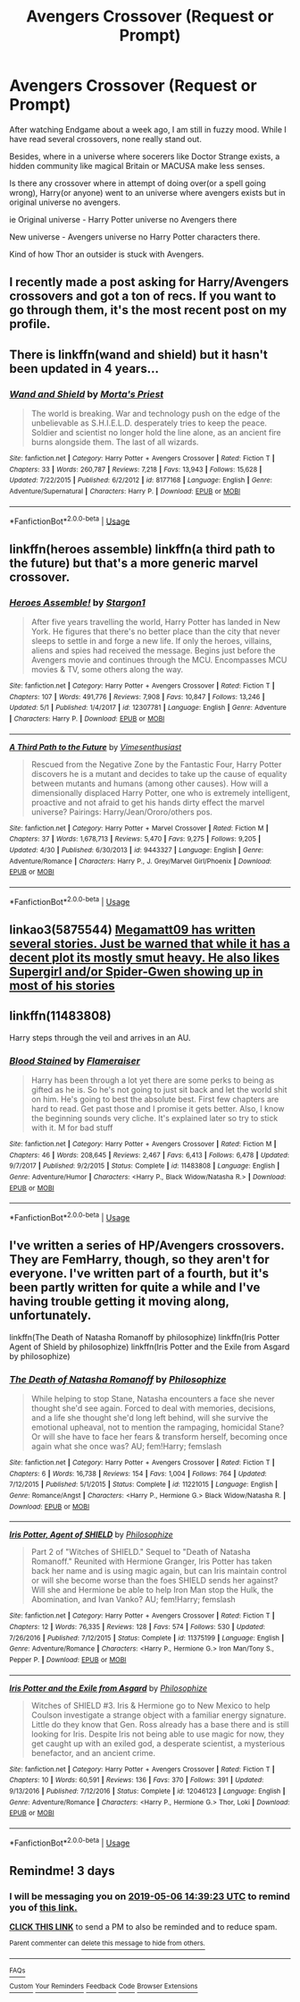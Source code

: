 #+TITLE: Avengers Crossover (Request or Prompt)

* Avengers Crossover (Request or Prompt)
:PROPERTIES:
:Author: DarthTheJedi
:Score: 16
:DateUnix: 1556890109.0
:DateShort: 2019-May-03
:FlairText: Request
:END:
After watching Endgame about a week ago, I am still in fuzzy mood. While I have read several crossovers, none really stand out.

Besides, where in a universe where socerers like Doctor Strange exists, a hidden community like magical Britain or MACUSA make less senses.

Is there any crossover where in attempt of doing over(or a spell going wrong), Harry(or anyone) went to an universe where avengers exists but in original universe no avengers.

ie Original universe - Harry Potter universe no Avengers there

New universe - Avengers universe no Harry Potter characters there.

Kind of how Thor an outsider is stuck with Avengers.


** I recently made a post asking for Harry/Avengers crossovers and got a ton of recs. If you want to go through them, it's the most recent post on my profile.
:PROPERTIES:
:Author: memey73
:Score: 7
:DateUnix: 1556896470.0
:DateShort: 2019-May-03
:END:


** There is linkffn(wand and shield) but it hasn't been updated in 4 years...
:PROPERTIES:
:Author: king123440
:Score: 7
:DateUnix: 1556892458.0
:DateShort: 2019-May-03
:END:

*** [[https://www.fanfiction.net/s/8177168/1/][*/Wand and Shield/*]] by [[https://www.fanfiction.net/u/2690239/Morta-s-Priest][/Morta's Priest/]]

#+begin_quote
  The world is breaking. War and technology push on the edge of the unbelievable as S.H.I.E.L.D. desperately tries to keep the peace. Soldier and scientist no longer hold the line alone, as an ancient fire burns alongside them. The last of all wizards.
#+end_quote

^{/Site/:} ^{fanfiction.net} ^{*|*} ^{/Category/:} ^{Harry} ^{Potter} ^{+} ^{Avengers} ^{Crossover} ^{*|*} ^{/Rated/:} ^{Fiction} ^{T} ^{*|*} ^{/Chapters/:} ^{33} ^{*|*} ^{/Words/:} ^{260,787} ^{*|*} ^{/Reviews/:} ^{7,218} ^{*|*} ^{/Favs/:} ^{13,943} ^{*|*} ^{/Follows/:} ^{15,628} ^{*|*} ^{/Updated/:} ^{7/22/2015} ^{*|*} ^{/Published/:} ^{6/2/2012} ^{*|*} ^{/id/:} ^{8177168} ^{*|*} ^{/Language/:} ^{English} ^{*|*} ^{/Genre/:} ^{Adventure/Supernatural} ^{*|*} ^{/Characters/:} ^{Harry} ^{P.} ^{*|*} ^{/Download/:} ^{[[http://www.ff2ebook.com/old/ffn-bot/index.php?id=8177168&source=ff&filetype=epub][EPUB]]} ^{or} ^{[[http://www.ff2ebook.com/old/ffn-bot/index.php?id=8177168&source=ff&filetype=mobi][MOBI]]}

--------------

*FanfictionBot*^{2.0.0-beta} | [[https://github.com/tusing/reddit-ffn-bot/wiki/Usage][Usage]]
:PROPERTIES:
:Author: FanfictionBot
:Score: 0
:DateUnix: 1556892484.0
:DateShort: 2019-May-03
:END:


** linkffn(heroes assemble) linkffn(a third path to the future) but that's a more generic marvel crossover.
:PROPERTIES:
:Author: Garanar
:Score: 2
:DateUnix: 1556906687.0
:DateShort: 2019-May-03
:END:

*** [[https://www.fanfiction.net/s/12307781/1/][*/Heroes Assemble!/*]] by [[https://www.fanfiction.net/u/5643202/Stargon1][/Stargon1/]]

#+begin_quote
  After five years travelling the world, Harry Potter has landed in New York. He figures that there's no better place than the city that never sleeps to settle in and forge a new life. If only the heroes, villains, aliens and spies had received the message. Begins just before the Avengers movie and continues through the MCU. Encompasses MCU movies & TV, some others along the way.
#+end_quote

^{/Site/:} ^{fanfiction.net} ^{*|*} ^{/Category/:} ^{Harry} ^{Potter} ^{+} ^{Avengers} ^{Crossover} ^{*|*} ^{/Rated/:} ^{Fiction} ^{T} ^{*|*} ^{/Chapters/:} ^{107} ^{*|*} ^{/Words/:} ^{491,776} ^{*|*} ^{/Reviews/:} ^{7,908} ^{*|*} ^{/Favs/:} ^{10,847} ^{*|*} ^{/Follows/:} ^{13,246} ^{*|*} ^{/Updated/:} ^{5/1} ^{*|*} ^{/Published/:} ^{1/4/2017} ^{*|*} ^{/id/:} ^{12307781} ^{*|*} ^{/Language/:} ^{English} ^{*|*} ^{/Genre/:} ^{Adventure} ^{*|*} ^{/Characters/:} ^{Harry} ^{P.} ^{*|*} ^{/Download/:} ^{[[http://www.ff2ebook.com/old/ffn-bot/index.php?id=12307781&source=ff&filetype=epub][EPUB]]} ^{or} ^{[[http://www.ff2ebook.com/old/ffn-bot/index.php?id=12307781&source=ff&filetype=mobi][MOBI]]}

--------------

[[https://www.fanfiction.net/s/9443327/1/][*/A Third Path to the Future/*]] by [[https://www.fanfiction.net/u/4785338/Vimesenthusiast][/Vimesenthusiast/]]

#+begin_quote
  Rescued from the Negative Zone by the Fantastic Four, Harry Potter discovers he is a mutant and decides to take up the cause of equality between mutants and humans (among other causes). How will a dimensionally displaced Harry Potter, one who is extremely intelligent, proactive and not afraid to get his hands dirty effect the marvel universe? Pairings: Harry/Jean/Ororo/others pos.
#+end_quote

^{/Site/:} ^{fanfiction.net} ^{*|*} ^{/Category/:} ^{Harry} ^{Potter} ^{+} ^{Marvel} ^{Crossover} ^{*|*} ^{/Rated/:} ^{Fiction} ^{M} ^{*|*} ^{/Chapters/:} ^{37} ^{*|*} ^{/Words/:} ^{1,678,713} ^{*|*} ^{/Reviews/:} ^{5,470} ^{*|*} ^{/Favs/:} ^{9,275} ^{*|*} ^{/Follows/:} ^{9,205} ^{*|*} ^{/Updated/:} ^{4/30} ^{*|*} ^{/Published/:} ^{6/30/2013} ^{*|*} ^{/id/:} ^{9443327} ^{*|*} ^{/Language/:} ^{English} ^{*|*} ^{/Genre/:} ^{Adventure/Romance} ^{*|*} ^{/Characters/:} ^{Harry} ^{P.,} ^{J.} ^{Grey/Marvel} ^{Girl/Phoenix} ^{*|*} ^{/Download/:} ^{[[http://www.ff2ebook.com/old/ffn-bot/index.php?id=9443327&source=ff&filetype=epub][EPUB]]} ^{or} ^{[[http://www.ff2ebook.com/old/ffn-bot/index.php?id=9443327&source=ff&filetype=mobi][MOBI]]}

--------------

*FanfictionBot*^{2.0.0-beta} | [[https://github.com/tusing/reddit-ffn-bot/wiki/Usage][Usage]]
:PROPERTIES:
:Author: FanfictionBot
:Score: 1
:DateUnix: 1556906705.0
:DateShort: 2019-May-03
:END:


** linkao3(5875544) [[https://archiveofourown.org/users/megamatt09][Megamatt09 has written several stories. Just be warned that while it has a decent plot its mostly smut heavy. He also likes Supergirl and/or Spider-Gwen showing up in most of his stories]]
:PROPERTIES:
:Author: Alphastatus
:Score: 1
:DateUnix: 1556908518.0
:DateShort: 2019-May-03
:END:


** linkffn(11483808)

Harry steps through the veil and arrives in an AU.
:PROPERTIES:
:Author: ApprehensiveAttempt
:Score: 1
:DateUnix: 1556955662.0
:DateShort: 2019-May-04
:END:

*** [[https://www.fanfiction.net/s/11483808/1/][*/Blood Stained/*]] by [[https://www.fanfiction.net/u/2591156/Flameraiser][/Flameraiser/]]

#+begin_quote
  Harry has been through a lot yet there are some perks to being as gifted as he is. So he's not going to just sit back and let the world shit on him. He's going to best the absolute best. First few chapters are hard to read. Get past those and I promise it gets better. Also, I know the beginning sounds very cliche. It's explained later so try to stick with it. M for bad stuff
#+end_quote

^{/Site/:} ^{fanfiction.net} ^{*|*} ^{/Category/:} ^{Harry} ^{Potter} ^{+} ^{Avengers} ^{Crossover} ^{*|*} ^{/Rated/:} ^{Fiction} ^{M} ^{*|*} ^{/Chapters/:} ^{46} ^{*|*} ^{/Words/:} ^{208,645} ^{*|*} ^{/Reviews/:} ^{2,467} ^{*|*} ^{/Favs/:} ^{6,413} ^{*|*} ^{/Follows/:} ^{6,478} ^{*|*} ^{/Updated/:} ^{9/7/2017} ^{*|*} ^{/Published/:} ^{9/2/2015} ^{*|*} ^{/Status/:} ^{Complete} ^{*|*} ^{/id/:} ^{11483808} ^{*|*} ^{/Language/:} ^{English} ^{*|*} ^{/Genre/:} ^{Adventure/Humor} ^{*|*} ^{/Characters/:} ^{<Harry} ^{P.,} ^{Black} ^{Widow/Natasha} ^{R.>} ^{*|*} ^{/Download/:} ^{[[http://www.ff2ebook.com/old/ffn-bot/index.php?id=11483808&source=ff&filetype=epub][EPUB]]} ^{or} ^{[[http://www.ff2ebook.com/old/ffn-bot/index.php?id=11483808&source=ff&filetype=mobi][MOBI]]}

--------------

*FanfictionBot*^{2.0.0-beta} | [[https://github.com/tusing/reddit-ffn-bot/wiki/Usage][Usage]]
:PROPERTIES:
:Author: FanfictionBot
:Score: 1
:DateUnix: 1556955678.0
:DateShort: 2019-May-04
:END:


** I've written a series of HP/Avengers crossovers. They are FemHarry, though, so they aren't for everyone. I've written part of a fourth, but it's been partly written for quite a while and I've having trouble getting it moving along, unfortunately.

linkffn(The Death of Natasha Romanoff by philosophize) linkffn(Iris Potter Agent of Shield by philosophize) linkffn(Iris Potter and the Exile from Asgard by philosophize)
:PROPERTIES:
:Author: philosophize
:Score: 1
:DateUnix: 1557009140.0
:DateShort: 2019-May-05
:END:

*** [[https://www.fanfiction.net/s/11221015/1/][*/The Death of Natasha Romanoff/*]] by [[https://www.fanfiction.net/u/4752228/Philosophize][/Philosophize/]]

#+begin_quote
  While helping to stop Stane, Natasha encounters a face she never thought she'd see again. Forced to deal with memories, decisions, and a life she thought she'd long left behind, will she survive the emotional upheaval, not to mention the rampaging, homicidal Stane? Or will she have to face her fears & transform herself, becoming once again what she once was? AU; fem!Harry; femslash
#+end_quote

^{/Site/:} ^{fanfiction.net} ^{*|*} ^{/Category/:} ^{Harry} ^{Potter} ^{+} ^{Avengers} ^{Crossover} ^{*|*} ^{/Rated/:} ^{Fiction} ^{T} ^{*|*} ^{/Chapters/:} ^{6} ^{*|*} ^{/Words/:} ^{16,738} ^{*|*} ^{/Reviews/:} ^{154} ^{*|*} ^{/Favs/:} ^{1,004} ^{*|*} ^{/Follows/:} ^{764} ^{*|*} ^{/Updated/:} ^{7/12/2015} ^{*|*} ^{/Published/:} ^{5/1/2015} ^{*|*} ^{/Status/:} ^{Complete} ^{*|*} ^{/id/:} ^{11221015} ^{*|*} ^{/Language/:} ^{English} ^{*|*} ^{/Genre/:} ^{Romance/Angst} ^{*|*} ^{/Characters/:} ^{<Harry} ^{P.,} ^{Hermione} ^{G.>} ^{Black} ^{Widow/Natasha} ^{R.} ^{*|*} ^{/Download/:} ^{[[http://www.ff2ebook.com/old/ffn-bot/index.php?id=11221015&source=ff&filetype=epub][EPUB]]} ^{or} ^{[[http://www.ff2ebook.com/old/ffn-bot/index.php?id=11221015&source=ff&filetype=mobi][MOBI]]}

--------------

[[https://www.fanfiction.net/s/11375199/1/][*/Iris Potter, Agent of SHIELD/*]] by [[https://www.fanfiction.net/u/4752228/Philosophize][/Philosophize/]]

#+begin_quote
  Part 2 of "Witches of SHIELD." Sequel to "Death of Natasha Romanoff." Reunited with Hermione Granger, Iris Potter has taken back her name and is using magic again, but can Iris maintain control or will she become worse than the foes SHIELD sends her against? Will she and Hermione be able to help Iron Man stop the Hulk, the Abomination, and Ivan Vanko? AU; fem!Harry; femslash
#+end_quote

^{/Site/:} ^{fanfiction.net} ^{*|*} ^{/Category/:} ^{Harry} ^{Potter} ^{+} ^{Avengers} ^{Crossover} ^{*|*} ^{/Rated/:} ^{Fiction} ^{T} ^{*|*} ^{/Chapters/:} ^{12} ^{*|*} ^{/Words/:} ^{76,335} ^{*|*} ^{/Reviews/:} ^{128} ^{*|*} ^{/Favs/:} ^{574} ^{*|*} ^{/Follows/:} ^{530} ^{*|*} ^{/Updated/:} ^{7/26/2016} ^{*|*} ^{/Published/:} ^{7/12/2015} ^{*|*} ^{/Status/:} ^{Complete} ^{*|*} ^{/id/:} ^{11375199} ^{*|*} ^{/Language/:} ^{English} ^{*|*} ^{/Genre/:} ^{Adventure/Romance} ^{*|*} ^{/Characters/:} ^{<Harry} ^{P.,} ^{Hermione} ^{G.>} ^{Iron} ^{Man/Tony} ^{S.,} ^{Pepper} ^{P.} ^{*|*} ^{/Download/:} ^{[[http://www.ff2ebook.com/old/ffn-bot/index.php?id=11375199&source=ff&filetype=epub][EPUB]]} ^{or} ^{[[http://www.ff2ebook.com/old/ffn-bot/index.php?id=11375199&source=ff&filetype=mobi][MOBI]]}

--------------

[[https://www.fanfiction.net/s/12046123/1/][*/Iris Potter and the Exile from Asgard/*]] by [[https://www.fanfiction.net/u/4752228/Philosophize][/Philosophize/]]

#+begin_quote
  Witches of SHIELD #3. Iris & Hermione go to New Mexico to help Coulson investigate a strange object with a familiar energy signature. Little do they know that Gen. Ross already has a base there and is still looking for Iris. Despite Iris not being able to use magic for now, they get caught up with an exiled god, a desperate scientist, a mysterious benefactor, and an ancient crime.
#+end_quote

^{/Site/:} ^{fanfiction.net} ^{*|*} ^{/Category/:} ^{Harry} ^{Potter} ^{+} ^{Avengers} ^{Crossover} ^{*|*} ^{/Rated/:} ^{Fiction} ^{T} ^{*|*} ^{/Chapters/:} ^{10} ^{*|*} ^{/Words/:} ^{60,591} ^{*|*} ^{/Reviews/:} ^{136} ^{*|*} ^{/Favs/:} ^{370} ^{*|*} ^{/Follows/:} ^{391} ^{*|*} ^{/Updated/:} ^{9/13/2016} ^{*|*} ^{/Published/:} ^{7/12/2016} ^{*|*} ^{/Status/:} ^{Complete} ^{*|*} ^{/id/:} ^{12046123} ^{*|*} ^{/Language/:} ^{English} ^{*|*} ^{/Genre/:} ^{Adventure/Romance} ^{*|*} ^{/Characters/:} ^{<Harry} ^{P.,} ^{Hermione} ^{G.>} ^{Thor,} ^{Loki} ^{*|*} ^{/Download/:} ^{[[http://www.ff2ebook.com/old/ffn-bot/index.php?id=12046123&source=ff&filetype=epub][EPUB]]} ^{or} ^{[[http://www.ff2ebook.com/old/ffn-bot/index.php?id=12046123&source=ff&filetype=mobi][MOBI]]}

--------------

*FanfictionBot*^{2.0.0-beta} | [[https://github.com/tusing/reddit-ffn-bot/wiki/Usage][Usage]]
:PROPERTIES:
:Author: FanfictionBot
:Score: 1
:DateUnix: 1557009175.0
:DateShort: 2019-May-05
:END:


** Remindme! 3 days
:PROPERTIES:
:Author: Yeoldeone
:Score: 1
:DateUnix: 1556894300.0
:DateShort: 2019-May-03
:END:

*** I will be messaging you on [[http://www.wolframalpha.com/input/?i=2019-05-06%2014:39:23%20UTC%20To%20Local%20Time][*2019-05-06 14:39:23 UTC*]] to remind you of [[https://www.reddit.com/r/HPfanfiction/comments/bk8hwe/avengers_crossover_request_or_prompt/emevhfa/][*this link.*]]

[[http://np.reddit.com/message/compose/?to=RemindMeBot&subject=Reminder&message=%5Bhttps://www.reddit.com/r/HPfanfiction/comments/bk8hwe/avengers_crossover_request_or_prompt/emevhfa/%5D%0A%0ARemindMe!%20%203%20days][*CLICK THIS LINK*]] to send a PM to also be reminded and to reduce spam.

^{Parent commenter can} [[http://np.reddit.com/message/compose/?to=RemindMeBot&subject=Delete%20Comment&message=Delete!%20emevl5g][^{delete this message to hide from others.}]]

--------------

[[http://np.reddit.com/r/RemindMeBot/comments/24duzp/remindmebot_info/][^{FAQs}]]

[[http://np.reddit.com/message/compose/?to=RemindMeBot&subject=Reminder&message=%5BLINK%20INSIDE%20SQUARE%20BRACKETS%20else%20default%20to%20FAQs%5D%0A%0ANOTE:%20Don't%20forget%20to%20add%20the%20time%20options%20after%20the%20command.%0A%0ARemindMe!][^{Custom}]]
[[http://np.reddit.com/message/compose/?to=RemindMeBot&subject=List%20Of%20Reminders&message=MyReminders!][^{Your Reminders}]]
[[http://np.reddit.com/message/compose/?to=RemindMeBotWrangler&subject=Feedback][^{Feedback}]]
[[https://github.com/SIlver--/remindmebot-reddit][^{Code}]]
[[https://np.reddit.com/r/RemindMeBot/comments/4kldad/remindmebot_extensions/][^{Browser Extensions}]]
:PROPERTIES:
:Author: RemindMeBot
:Score: 1
:DateUnix: 1556894363.0
:DateShort: 2019-May-03
:END:
